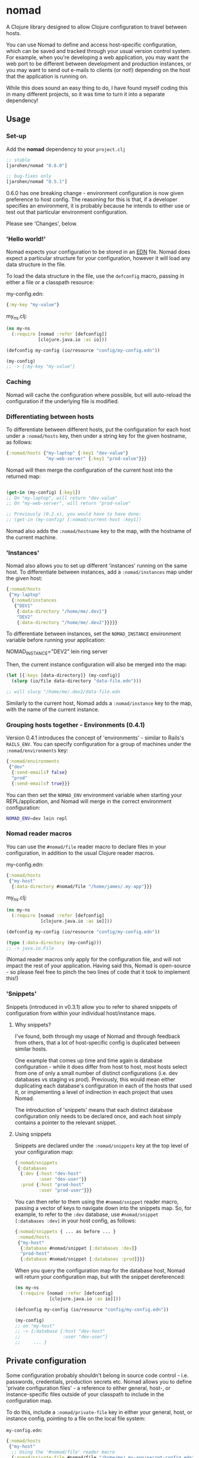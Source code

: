 * nomad

A Clojure library designed to allow Clojure configuration to travel
between hosts.

You can use Nomad to define and access host-specific configuration,
which can be saved and tracked through your usual version control
system. For example, when you're developing a web application, you may
want the web port to be different between development and production
instances, or you may want to send out e-mails to clients (or not!)
depending on the host that the application is running on.

While this does sound an easy thing to do, I have found myself coding
this in many different projects, so it was time to turn it into a
separate dependency!

** Usage

*** Set-up

Add the *nomad* dependency to your =project.clj=

#+BEGIN_SRC clojure
  ;; stable
  [jarohen/nomad "0.6.0"]
  
  ;; bug-fixes only
  [jarohen/nomad "0.5.1"]
#+END_SRC

0.6.0 has one breaking change - environment configuration is now given
preference to host config. The reasoning for this is that, if a
developer specifies an environment, it is probably because he intends
to either use or test out that particular environment configuration.

Please see 'Changes', below.

*** 'Hello world!'

Nomad expects your configuration to be stored in an [[https://github.com/edn-format/edn][EDN]]
file. Nomad does expect a particular structure for your configuration,
however it will load any data structure in the file.

To load the data structure in the file, use the =defconfig= macro,
passing in either a file or a classpath resource:

my-config.edn:

#+BEGIN_SRC clojure
  {:my-key "my-value"}
#+END_SRC

my_ns.clj:

#+BEGIN_SRC clojure
  (ns my-ns
    (:require [nomad :refer [defconfig]]
              [clojure.java.io :as io]))
  
  (defconfig my-config (io/resource "config/my-config.edn"))
  
  (my-config)
  ;; -> {:my-key "my-value"}
#+END_SRC

*** Caching

Nomad will cache the configuration where possible, but will
auto-reload the configuration if the underlying file is modified.

*** Differentiating between hosts

To differentiate between different hosts, put the configuration for
each host under a =:nomad/hosts= key, then under a string key for the given
hostname, as follows:

#+BEGIN_SRC clojure
  {:nomad/hosts {"my-laptop" {:key1 "dev-value"}
                 "my-web-server" {:key1 "prod-value"}}}
#+END_SRC

Nomad will then merge the configuration of the current host into the
returned map:

#+BEGIN_SRC clojure
  
  (get-in (my-config) [:key1])
  ;; On "my-laptop", will return "dev-value"
  ;; On "my-web-server", will return "prod-value"
  
  ;; Previously (0.2.x), you would have to have done:
  ;; (get-in (my-config) [:nomad/current-host :key1])
#+END_SRC

Nomad also adds the =:nomad/hostname= key to the map, with the
hostname of the current machine.

*** 'Instances'

Nomad also allows you to set up different 'instances' running on the
same host. To differentiate between instances, add a =:nomad/instances=
map under the given host:

#+BEGIN_SRC clojure
  {:nomad/hosts
   {"my-laptop"
    {:nomad/instances
     {"DEV1"
      {:data-directory "/home/me/.dev1"}
      "DEV2"
      {:data-directory "/home/me/.dev2"}}}}}
#+END_SRC

To differentiate between instances, set the =NOMAD_INSTANCE=
environment variable before running your application:

    NOMAD_INSTANCE="DEV2" lein ring server

Then, the current instance configuration will also be merged into the
map:

#+BEGIN_SRC clojure
  (let [{:keys [data-directory]} (my-config)]
    (slurp (io/file data-directory "data-file.edn")))
  
  ;; will slurp "/home/me/.dev2/data-file.edn
#+END_SRC

Similarly to the current host, Nomad adds a =:nomad/instance= key to
the map, with the name of the current instance.

*** Grouping hosts together - Environments (0.4.1)

Version 0.4.1 introduces the concept of 'environments' - similar to
Rails's =RAILS_ENV=. You can specify configuration for a group of
machines under the =:nomad/environments= key:

#+BEGIN_SRC clojure
  {:nomad/environments
   {"dev"
    {:send-emails? false}
    "prod"
    {:send-emails? true}}}
#+END_SRC

You can then set the =NOMAD_ENV= environment variable when starting
your REPL/application, and Nomad will merge in the correct environment
configuration:

#+BEGIN_SRC sh
  NOMAD_ENV=dev lein repl
#+END_SRC

*** Nomad reader macros

You can use the =#nomad/file= reader macro to declare files in
your configuration, in addition to the usual Clojure reader macros.

my-config.edn:

#+BEGIN_SRC clojure
  {:nomad/hosts
   {"my-host"
    {:data-directory #nomad/file "/home/james/.my-app"}}}
#+END_SRC

my_ns.clj:

#+BEGIN_SRC clojure
  (ns my-ns
    (:require [nomad :refer [defconfig]
               [clojure.java.io :as io]]))
  
  (defconfig my-config (io/resource "config/my-config.edn"))
  
  (type (:data-directory (my-config)))
  ;; -> java.io.File
#+END_SRC

(Nomad reader macros only apply for the configuration file, and will
not impact the rest of your application. Having said this, Nomad is
open-source - so please feel free to pinch the two lines of code that
it took to implement this!)

*** 'Snippets'

Snippets (introduced in v0.3.1) allow you to refer to shared snippets
of configuration from within your individual host/instance maps.

**** Why snippets?

I've found, both through my usage of Nomad and through feedback from
others, that a lot of host-specific config is duplicated between
similar hosts.

One example that comes up time and time again is database
configuration - while it does differ from host to host, most hosts
select from one of only a small number of distinct configurations
(i.e. dev databases vs staging vs prod). Previously, this would mean
either duplicating each database's configuration in each of the hosts
that used it, or implementing a level of indirection in each project
that uses Nomad.

The introduction of 'snippets' means that each distinct database
configuration only needs to be declared once, and each host simply
contains a pointer to the relevant snippet.

**** Using snippets

Snippets are declared under the =:nomad/snippets= key at the top level
of your configuration map:

#+BEGIN_SRC clojure
  {:nomad/snippets
   {:databases
    {:dev {:host "dev-host"
           :user "dev-user"}}
    :prod {:host "prod-host"
           :user "prod-user"}}}
#+END_SRC

You can then refer to them using the =#nomad/snippet= reader macro,
passing a vector of keys to navigate down into the snippets map. So,
for example, to refer to the =:dev= database, use =#nomad/snippet
[:databases :dev]= in your host config, as follows:

#+BEGIN_SRC clojure
  {:nomad/snippets { ... as before ... }
   :nomad/hosts
   {"my-host"
    {:database #nomad/snippet [:databases :dev]}
    "prod-host"
    {:database #nomad/snippet [:databases :prod]}}}
#+END_SRC

When you query the configuration map for the database host, Nomad will
return your configuration map, but with the snippet dereferenced:

#+BEGIN_SRC clojure
  (ns my-ns
    (:require [nomad :refer [defconfig]
               [clojure.java.io :as io]]))
  
  (defconfig my-config (io/resource "config/my-config.edn"))
  
  (my-config)
  ;; on "my-host"
  ;; -> {:database {:host "dev-host"
  ;;                :user "dev-user"}
  ;;     ... }
#+END_SRC


** Private configuration

Some configuration probably shouldn't belong in source code control -
i.e. passwords, credentials, production secrets etc. Nomad allows you
to define 'private configuration files' - a reference to either general, host-,
or instance-specific files outside of your classpath to include in the
configuration map.

To do this, include a =:nomad/private-file= key in either your general, host, or
instance config, pointing to a file on the local file system:

=my-config.edn=:

#+BEGIN_SRC clojure
  {:nomad/hosts
   {"my-host"
    ;; Using the '#nomad/file' reader macro
    {:nomad/private-file #nomad/file "/home/me/.my-app/secret-config.edn"
     {:database {:username "my-user"
                 :password :will-be-overridden}}}}}
#+END_SRC

=/home/me/.my-app/secret-config.edn=
(outside of source code)

#+BEGIN_SRC clojure
  {:database {:password "password123"}}
  ;; because all the best passwords are... ;)
#+END_SRC

The private configuration is recursively merged into the public host
configuration, as follows:

=my_ns.clj=:

#+BEGIN_SRC clojure
  (ns my-ns
    (:require [nomad :refer [defconfig]
               [clojure.java.io :as io]]))
  
  (defconfig my-config (io/resource "config/my-config.edn"))
  
  (get-in (my-config) [:database])
  ;; -> {:username "my-user", :password "password123"}
#+END_SRC

*** Config in environment variables

You can also refer to environment variables, using the
=#nomad/env-var= reader macro. This is particularly applicable to
applications who would like passwords/etc to be passed
as environment variables.

In config:

#+BEGIN_SRC clojure
  {:db-password #nomad/env-var "DB_PASSWORD"}
#+END_SRC

Starting up:

#+BEGIN_SRC sh
  DB_PASSWORD="password-123" lein repl
#+END_SRC

Reading the password from the config:

#+BEGIN_SRC clojure
  (defconfig config (...))
  
  (:db-password (config))
  ;; -> "password-123"
#+END_SRC

** Order of preference

Nomad now merges all of your public/private/host/instance
configuration into one big map, with the following priorities (in
decreasing order of preference):

- Private instance config
- Public instance config
- Private environment config
- Public environment config
- Private host config
- Public host config
- Private config outside of =:nomad/hosts=
- General config outside of =:nomad/hosts=

*** Where does that config value come from?!?!

Nomad stores the individual components of the configuration as
meta-information on the returned config:

#+BEGIN_SRC clojure
  (ns my-ns
    (:require [nomad :refer [defconfig]
               [clojure.java.io :as io]]))
  
  (defconfig my-config (io/resource "config/my-config.edn"))
  
  (meta (my-config))
  ;; -> {:general {:config ...}
  ;;     :general-private {:config ...}
  ;;     :environment {:config ...}
  ;;     :environment-private {:config ...}
  ;;     :host {:config ...}
  ;;     :host-private {:config ...}
  ;;     :instance {:config ...}
  ;;     :instance-private {:config ...}
  ;;     :location {:config ...}}
#+END_SRC

** Bugs/features/suggestions/questions?

Please feel free to submit bug reports/patches etc through the GitHub
repository in the usual way!

Thanks!

** Changes

The Nomad changelog has moved to CHANGES.md.

** License

Copyright © 2013 James Henderson

Distributed under the Eclipse Public License, the same as Clojure.
